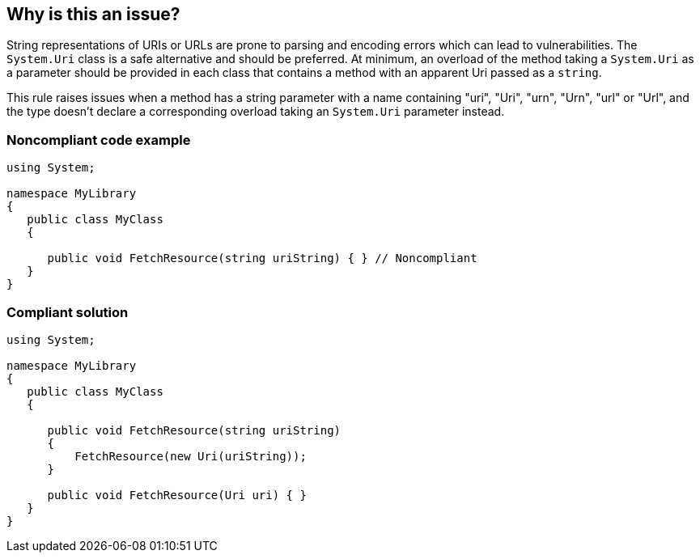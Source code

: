 == Why is this an issue?

String representations of URIs or URLs are prone to parsing and encoding errors which can lead to vulnerabilities. The ``++System.Uri++`` class is a safe alternative and should be preferred. At minimum, an overload of the method taking a ``++System.Uri++`` as a parameter should be provided in each class that contains a method with an apparent Uri passed as a ``++string++``.


This rule raises issues when a method has a string parameter with a name containing "uri", "Uri", "urn", "Urn", "url" or "Url", and the type doesn't declare a corresponding overload taking an ``++System.Uri++`` parameter instead.


=== Noncompliant code example

[source,text]
----
using System;

namespace MyLibrary
{
   public class MyClass
   {

      public void FetchResource(string uriString) { } // Noncompliant
   }
}
----


=== Compliant solution

[source,text]
----
using System;

namespace MyLibrary
{
   public class MyClass
   {

      public void FetchResource(string uriString)
      {
          FetchResource(new Uri(uriString));
      }

      public void FetchResource(Uri uri) { }
   }
}
----


